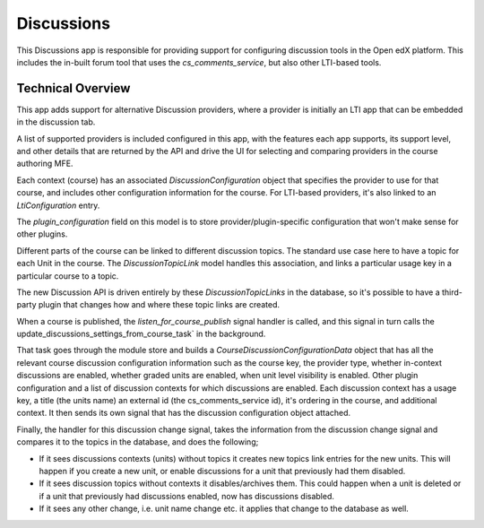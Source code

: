 Discussions
===========

This Discussions app is responsible for providing support for configuring
discussion tools in the Open edX platform. This includes the in-built forum
tool that uses the `cs_comments_service`, but also other LTI-based tools.


Technical Overview
------------------

This app adds support for alternative Discussion providers, where a provider is
initially an LTI app that can be embedded in the discussion tab.

A list of supported providers is included configured in this app, with the
features each app supports, its support level, and other details that are
returned by the API and drive the UI for selecting and comparing providers in
the course authoring MFE.

Each context (course) has an associated `DiscussionConfiguration` object that
specifies the provider to use for that course, and includes other configuration
information for the course. For LTI-based providers, it's also linked to an
`LtiConfiguration` entry.

The `plugin_configuration` field on this model is to store
provider/plugin-specific configuration that won't make sense for other plugins.

Different parts of the course can be linked to different discussion topics. The
standard use case here to have a topic for each Unit in the course. The
`DiscussionTopicLink` model handles this association, and links a particular
usage key in a particular course to a topic.

The new Discussion API is driven entirely by these `DiscussionTopicLinks` in
the database, so it's possible to have a third-party plugin that changes how
and where these topic links are created.

When a course is published, the `listen_for_course_publish` signal handler is
called, and this signal in turn calls the
update_discussions_settings_from_course_task` in the background.

That task goes through the module store and builds a
`CourseDiscussionConfigurationData` object that has all the relevant course
discussion configuration information such as the course key, the provider type,
whether in-context discussions are enabled, whether graded units are enabled,
when unit level visibility is enabled. Other plugin configuration and a list
of discussion contexts for which discussions are enabled. Each discussion
context has a usage key, a title (the units name) an external id
(the cs_comments_service id), it's ordering in the course, and additional
context. It then sends its own signal that has the discussion configuration
object attached.

Finally, the handler for this discussion change signal, takes the information
from the discussion change signal and compares it to the topics in the
database, and does the following;

- If it sees discussions contexts (units) without topics it creates new topics
  link entries for the new units. This will happen if you create a new unit,
  or enable discussions for a unit that previously had them disabled.

- If it sees discussion topics without contexts it disables/archives them.
  This could happen when a unit is deleted or if a unit that previously had
  discussions enabled, now has discussions disabled.

- If it sees any other change, i.e. unit name change etc. it applies that
  change to the database as well.

